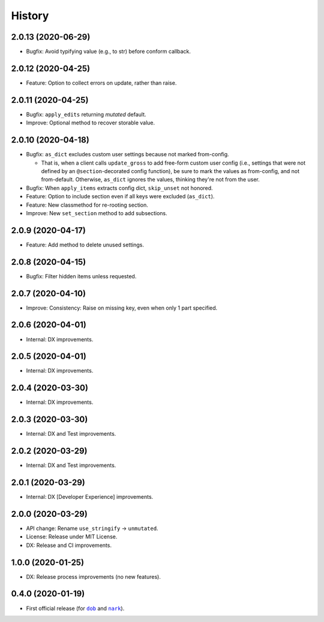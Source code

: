 #######
History
#######

.. |dob| replace:: ``dob``
.. _dob: https://github.com/tallybark/dob

.. |nark| replace:: ``nark``
.. _nark: https://github.com/tallybark/nark

.. :changelog:

2.0.13 (2020-06-29)
===================

- Bugfix: Avoid typifying value (e.g., to str) before conform callback.

2.0.12 (2020-04-25)
===================

- Feature: Option to collect errors on update, rather than raise.

2.0.11 (2020-04-25)
===================

- Bugfix: ``apply_edits`` returning *mutated* default.

- Improve: Optional method to recover storable value.

2.0.10 (2020-04-18)
===================

- Bugfix: ``as_dict`` excludes custom user settings because not marked from-config.

  - That is, when a client calls ``update_gross`` to add free-form custom user
    config (i.e., settings that were not defined by an ``@section``-decorated
    config function), be sure to mark the values as from-config, and not
    from-default. Otherwise, ``as_dict`` ignores the values, thinking they're
    not from the user.

- Bugfix: When ``apply_items`` extracts config dict, ``skip_unset`` not honored.

- Feature: Option to include section even if all keys were excluded (``as_dict``).

- Feature: New classmethod for re-rooting section.

- Improve: New ``set_section`` method to add subsections.

2.0.9 (2020-04-17)
==================

- Feature: Add method to delete unused settings.

2.0.8 (2020-04-15)
==================

- Bugfix: Filter hidden items unless requested.

2.0.7 (2020-04-10)
==================

- Improve: Consistency: Raise on missing key, even when only 1 part specified.

2.0.6 (2020-04-01)
==================

- Internal: DX improvements.

2.0.5 (2020-04-01)
==================

- Internal: DX improvements.

2.0.4 (2020-03-30)
==================

- Internal: DX improvements.

2.0.3 (2020-03-30)
==================

- Internal: DX and Test improvements.

2.0.2 (2020-03-29)
==================

- Internal: DX and Test improvements.

2.0.1 (2020-03-29)
==================

- Internal: DX [Developer Experience] improvements.

2.0.0 (2020-03-29)
==================

- API change: Rename ``use_stringify`` → ``unmutated``.

- License: Release under MIT License.

- DX: Release and CI improvements.

1.0.0 (2020-01-25)
==================

- DX: Release process improvements (no new features).

0.4.0 (2020-01-19)
==================

- First official release (for |dob|_ and |nark|_).

